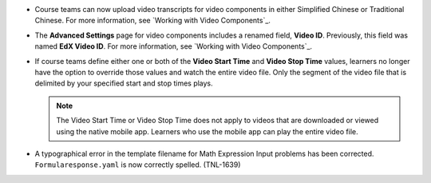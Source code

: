 
* Course teams can now upload video transcripts for video components in either
  Simplified Chinese or Traditional Chinese. For more information, see
  `Working with Video Components`_.

* The **Advanced Settings** page for video components includes a renamed field,
  **Video ID**. Previously, this field was named **EdX Video ID**. For more
  information, see `Working with Video Components`_.

* If course teams define either one or both of the **Video Start Time** and
  **Video Stop Time** values, learners no longer have the option to override
  those values and watch the entire video file. Only the segment of the video
  file that is delimited by your specified start and stop times plays.

  .. note:: The Video Start Time or Video Stop Time does not apply to videos
     that are downloaded or viewed using the native mobile app. Learners who
     use the mobile app can play the entire video file.

* A typographical error in the template filename for Math Expression Input
  problems has been corrected. ``Formularesponse.yaml`` is now correctly
  spelled. (TNL-1639)

